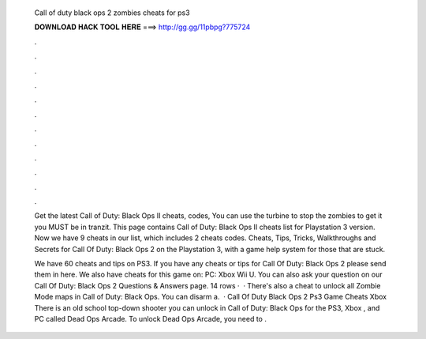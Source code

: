   Call of duty black ops 2 zombies cheats for ps3
  
  
  
  𝐃𝐎𝐖𝐍𝐋𝐎𝐀𝐃 𝐇𝐀𝐂𝐊 𝐓𝐎𝐎𝐋 𝐇𝐄𝐑𝐄 ===> http://gg.gg/11pbpg?775724
  
  
  
  .
  
  
  
  .
  
  
  
  .
  
  
  
  .
  
  
  
  .
  
  
  
  .
  
  
  
  .
  
  
  
  .
  
  
  
  .
  
  
  
  .
  
  
  
  .
  
  
  
  .
  
  Get the latest Call of Duty: Black Ops II cheats, codes, You can use the turbine to stop the zombies to get it you MUST be in tranzit. This page contains Call of Duty: Black Ops II cheats list for Playstation 3 version. Now we have 9 cheats in our list, which includes 2 cheats codes. Cheats, Tips, Tricks, Walkthroughs and Secrets for Call Of Duty: Black Ops 2 on the Playstation 3, with a game help system for those that are stuck.
  
  We have 60 cheats and tips on PS3. If you have any cheats or tips for Call Of Duty: Black Ops 2 please send them in here. We also have cheats for this game on: PC: Xbox Wii U. You can also ask your question on our Call Of Duty: Black Ops 2 Questions & Answers page. 14 rows ·  · There's also a cheat to unlock all Zombie Mode maps in Call of Duty: Black Ops. You can disarm a.  · Call Of Duty Black Ops 2 Ps3 Game Cheats Xbox There is an old school top-down shooter you can unlock in Call of Duty: Black Ops for the PS3, Xbox , and PC called Dead Ops Arcade. To unlock Dead Ops Arcade, you need to .
